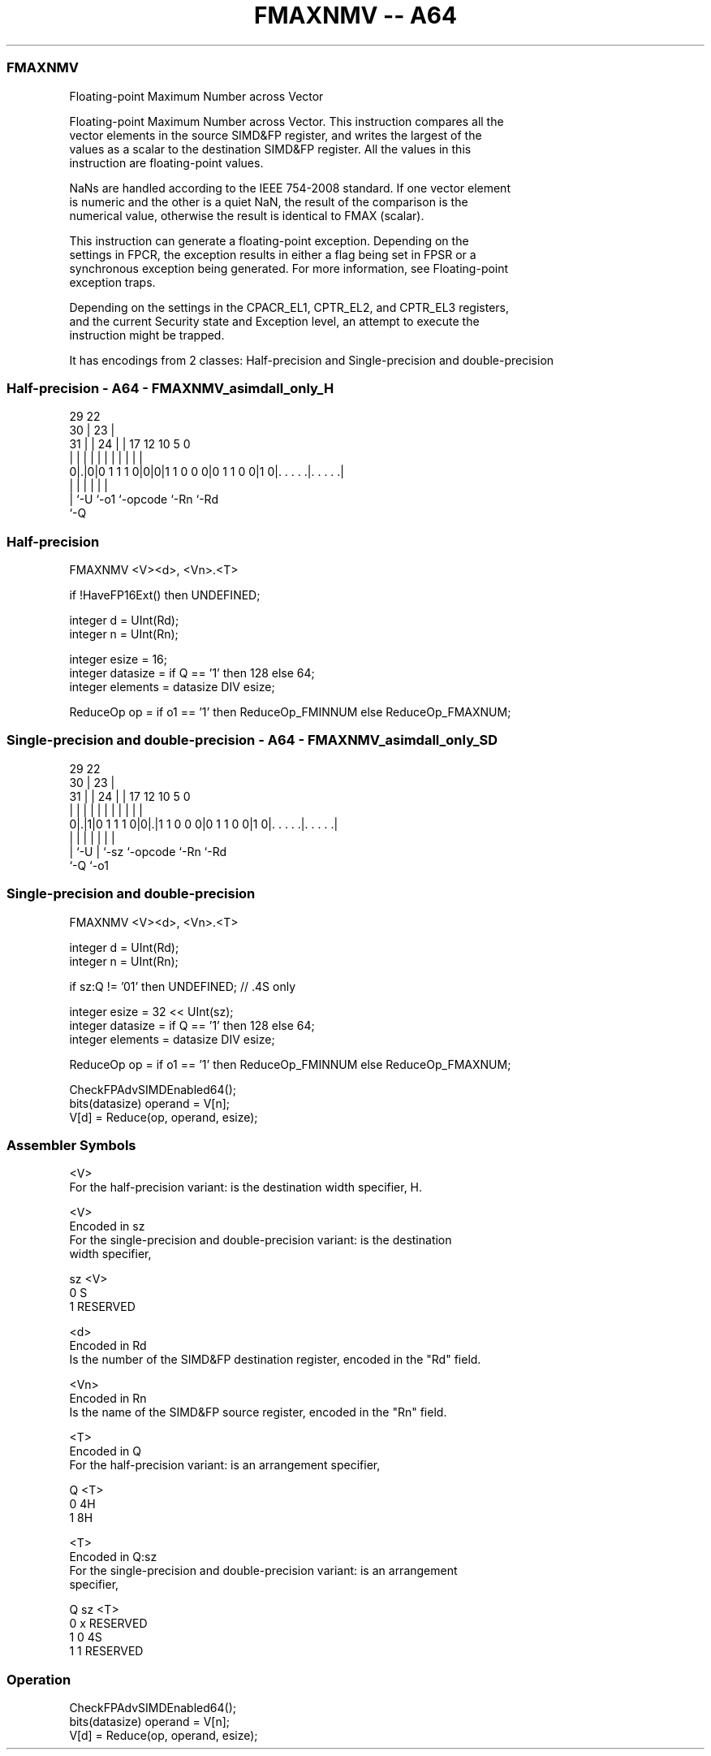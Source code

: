.nh
.TH "FMAXNMV -- A64" "7" " "  "instruction" "advsimd"
.SS FMAXNMV
 Floating-point Maximum Number across Vector

 Floating-point Maximum Number across Vector. This instruction compares all the
 vector elements in the source SIMD&FP register, and writes the largest of the
 values as a scalar to the destination SIMD&FP register. All the values in this
 instruction are floating-point values.

 NaNs are handled according to the IEEE 754-2008 standard. If one vector element
 is numeric and the other is a quiet NaN, the result of the comparison is the
 numerical value, otherwise the result is identical to FMAX (scalar).

 This instruction can generate a floating-point exception. Depending on the
 settings in FPCR, the exception results in either a flag being set in FPSR or a
 synchronous exception being generated. For more information, see Floating-point
 exception traps.

 Depending on the settings in the CPACR_EL1, CPTR_EL2, and CPTR_EL3 registers,
 and the current Security state and Exception level, an attempt to execute the
 instruction might be trapped.


It has encodings from 2 classes: Half-precision and Single-precision and double-precision

.SS Half-precision - A64 - FMAXNMV_asimdall_only_H
 
                                                                   
       29            22                                            
     30 |          23 |                                            
   31 | |        24 | |        17        12  10         5         0
    | | |         | | |         |         |   |         |         |
   0|.|0|0 1 1 1 0|0|0|1 1 0 0 0|0 1 1 0 0|1 0|. . . . .|. . . . .|
    | |           |             |             |         |
    | `-U         `-o1          `-opcode      `-Rn      `-Rd
    `-Q
  
  
 
.SS Half-precision
 
 FMAXNMV  <V><d>, <Vn>.<T>
 
 if !HaveFP16Ext() then UNDEFINED;
 
 integer d = UInt(Rd);
 integer n = UInt(Rn);
 
 integer esize = 16;
 integer datasize = if Q == '1' then 128 else 64;
 integer elements = datasize DIV esize;
 
 ReduceOp op = if o1 == '1' then ReduceOp_FMINNUM else ReduceOp_FMAXNUM;
.SS Single-precision and double-precision - A64 - FMAXNMV_asimdall_only_SD
 
                                                                   
       29            22                                            
     30 |          23 |                                            
   31 | |        24 | |        17        12  10         5         0
    | | |         | | |         |         |   |         |         |
   0|.|1|0 1 1 1 0|0|.|1 1 0 0 0|0 1 1 0 0|1 0|. . . . .|. . . . .|
    | |           | |           |             |         |
    | `-U         | `-sz        `-opcode      `-Rn      `-Rd
    `-Q           `-o1
  
  
 
.SS Single-precision and double-precision
 
 FMAXNMV  <V><d>, <Vn>.<T>
 
 integer d = UInt(Rd);
 integer n = UInt(Rn);
 
 if sz:Q != '01' then UNDEFINED; // .4S only
 
 integer esize = 32 << UInt(sz);
 integer datasize = if Q == '1' then 128 else 64;
 integer elements = datasize DIV esize;
 
 ReduceOp op = if o1 == '1' then ReduceOp_FMINNUM else ReduceOp_FMAXNUM;
 
 CheckFPAdvSIMDEnabled64();
 bits(datasize) operand = V[n];
 V[d] = Reduce(op, operand, esize);
 

.SS Assembler Symbols

 <V>
  For the half-precision variant: is the destination width specifier, H.

 <V>
  Encoded in sz
  For the single-precision and double-precision variant: is the destination
  width specifier,

  sz <V>      
  0  S        
  1  RESERVED 

 <d>
  Encoded in Rd
  Is the number of the SIMD&FP destination register, encoded in the "Rd" field.

 <Vn>
  Encoded in Rn
  Is the name of the SIMD&FP source register, encoded in the "Rn" field.

 <T>
  Encoded in Q
  For the half-precision variant: is an arrangement specifier,

  Q <T> 
  0 4H  
  1 8H  

 <T>
  Encoded in Q:sz
  For the single-precision and double-precision variant: is an arrangement
  specifier,

  Q sz <T>      
  0 x  RESERVED 
  1 0  4S       
  1 1  RESERVED 



.SS Operation

 CheckFPAdvSIMDEnabled64();
 bits(datasize) operand = V[n];
 V[d] = Reduce(op, operand, esize);

